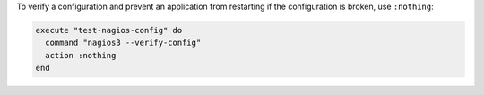 .. This is an included how-to. 

To verify a configuration and prevent an application from restarting if the configuration is broken, use ``:nothing``:

.. code-block:: ruby

   execute "test-nagios-config" do
     command "nagios3 --verify-config"
     action :nothing
   end

